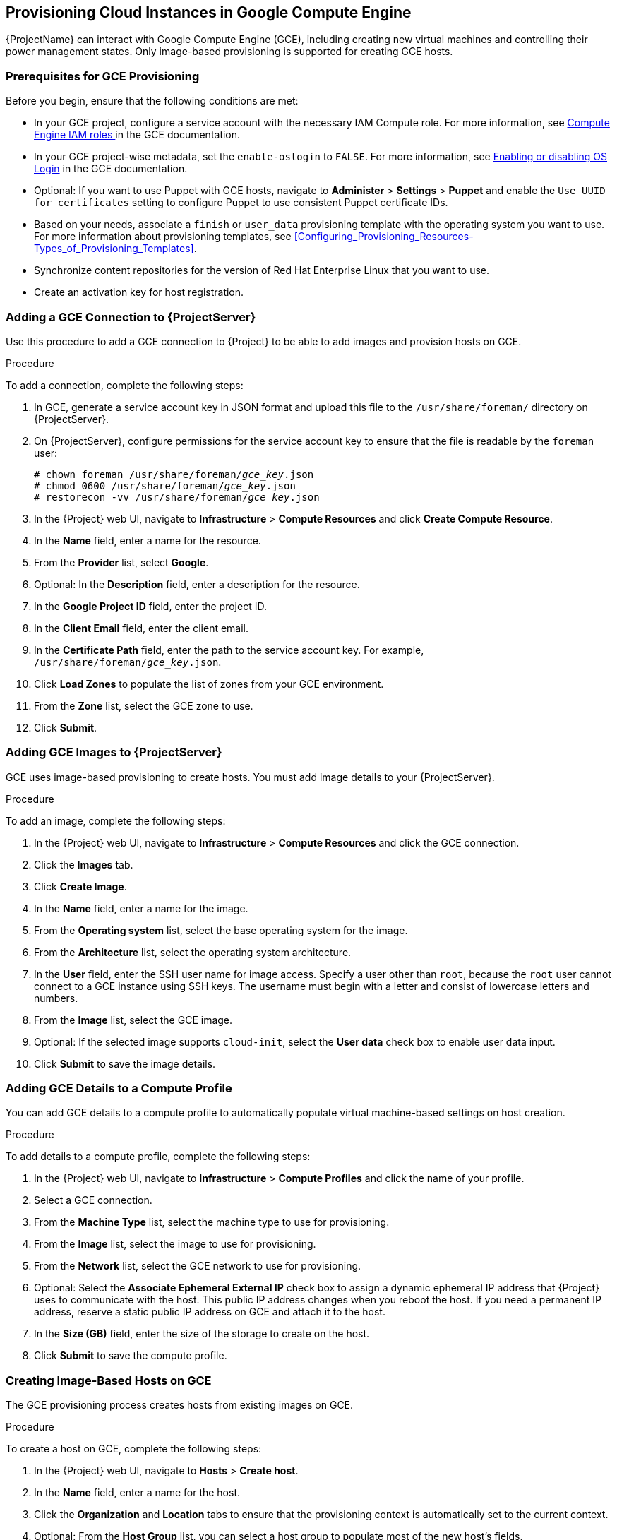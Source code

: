 [[Provisioning_Virtual_Machines_in_GCE]]
== Provisioning Cloud Instances in Google Compute Engine
{ProjectName} can interact with Google Compute Engine (GCE), including creating new virtual machines and controlling their power management states. Only image-based provisioning is supported for creating GCE hosts.

[[Provisioning_Virtual_Machines_in_GCE-Prerequisites_for_GCE_Provisioning]]
=== Prerequisites for GCE Provisioning

Before you begin, ensure that the following conditions are met:

* In your GCE project, configure a service account with the necessary IAM Compute role. For more information, see https://cloud.google.com/compute/docs/access/iam[Compute Engine IAM roles ] in the GCE documentation.
* In your GCE project-wise metadata, set the `enable-oslogin` to `FALSE`. For more information, see https://cloud.google.com/compute/docs/instances/managing-instance-access#enable_oslogin[Enabling or disabling OS Login] in the GCE documentation.
* Optional: If you want to use Puppet with GCE hosts, navigate to *Administer* > *Settings* > *Puppet* and enable the `Use UUID for certificates` setting to configure Puppet to use consistent Puppet certificate IDs.
* Based on your needs, associate a `finish` or `user_data` provisioning template with the operating system you want to use. For more information about provisioning templates, see xref:Configuring_Provisioning_Resources-Types_of_Provisioning_Templates[].
* Synchronize content repositories for the version of Red Hat Enterprise Linux that you want to use.
* Create an activation key for host registration.

[[Provisioning_Virtual_Machines_in_GCE-Adding_a_GCE_Connection]]
=== Adding a GCE Connection to {ProjectServer}

Use this procedure to add a GCE connection to {Project} to be able to add images and provision hosts on GCE.

.Procedure

To add a connection, complete the following steps:

. In GCE, generate a service account key in JSON format and upload this file to the `/usr/share/foreman/` directory on {ProjectServer}.
. On {ProjectServer}, configure permissions for the service account key to ensure that the file is readable by the `foreman` user:
+
[options="nowrap" subs="+quotes"]
----
# chown foreman /usr/share/foreman/_gce_key_.json
# chmod 0600 /usr/share/foreman/_gce_key_.json
# restorecon -vv /usr/share/foreman/_gce_key_.json
----
. In the {Project} web UI, navigate to *Infrastructure* > *Compute Resources* and click *Create Compute Resource*.
. In the *Name* field, enter a name for the resource.
. From the *Provider* list, select *Google*.
. Optional: In the *Description* field, enter a description for the resource.
. In the *Google Project ID* field, enter the project ID.
. In the *Client Email* field, enter the client email.
. In the *Certificate Path* field, enter the path to the service account key. For example, `/usr/share/foreman/_gce_key_.json`.
. Click *Load Zones* to populate the list of zones from your GCE environment.
. From the *Zone* list, select the GCE zone to use.
. Click *Submit*.

[[Provisioning_Virtual_Machines_in_GCE-Adding_GCE_Images]]
=== Adding GCE Images to {ProjectServer}

GCE uses image-based provisioning to create hosts. You must add image details to your {ProjectServer}.

.Procedure

To add an image, complete the following steps:

. In the {Project} web UI, navigate to *Infrastructure* > *Compute Resources* and click the GCE connection.
. Click the *Images* tab.
. Click *Create Image*.
. In the *Name* field, enter a name for the image.
. From the *Operating system* list, select the base operating system for the image.
. From the *Architecture* list, select the operating system architecture.
. In the *User* field, enter the SSH user name for image access. Specify a user other than `root`, because the `root` user cannot connect to a GCE instance using SSH keys. The username must begin with a letter and consist of lowercase letters and numbers.

. From the *Image* list, select the GCE image.
. Optional: If the selected image supports `cloud-init`, select the *User data* check box to enable user data input.
. Click *Submit* to save the image details.

[[Provisioning_Virtual_Machines_in_GCE-Adding_GCE_Details_to_a_Compute_Profile]]
=== Adding GCE Details to a Compute Profile

You can add GCE details to a compute profile to automatically populate virtual machine-based settings on host creation.

.Procedure

To add details to a compute profile, complete the following steps:

. In the {Project} web UI, navigate to *Infrastructure* > *Compute Profiles* and click the name of your profile.
. Select a GCE connection.
. From the *Machine Type* list, select the machine type to use for provisioning.
. From the *Image* list, select the image to use for provisioning.
. From the *Network* list, select the GCE network to use for provisioning.
. Optional: Select the *Associate Ephemeral External IP* check box to assign a dynamic ephemeral IP address that {Project} uses to communicate with the host. This public IP address changes when you reboot the host. If you need a permanent IP address, reserve a static public IP address on GCE and attach it to the host.
. In the *Size (GB)* field, enter the size of the storage to create on the host.
. Click *Submit* to save the compute profile.

[[Provisioning_Virtual_Machines_in_GCE-Creating_Image_Based_Hosts_on_GCE]]
=== Creating Image-Based Hosts on GCE

The GCE provisioning process creates hosts from existing images on GCE.

.Procedure

To create a host on GCE, complete the following steps:

. In the {Project} web UI, navigate to *Hosts* > *Create host*.
. In the *Name* field, enter a name for the host.
. Click the *Organization* and *Location* tabs to ensure that the provisioning context is automatically set to the current context.
. Optional: From the *Host Group* list, you can select a host group to populate most of the new host's fields.
. From the *Deploy on* list, select the GCE connection.
. From the *Compute Profile* list, select a profile to use to automatically populate virtual machine-based settings.
. Click the *Interface* tab and click *Edit* on the host's interface.
. Verify that the fields are automatically populated with values, particularly the following items:
+
  * The *Name* from the *Host* tab becomes the *DNS name*.
  * The *MAC address* field is blank.
  * The *Domain* field is populated with the required domain.
  * The *Managed*, *Primary*, and *Provision* options are automatically selected for the first interface on the host. If not, select them.

. Click the *Operating System* tab, and select the operating system to install.
. Click *Resolve* in *Provisioning templates* to verify that the new host can identify the correct provisioning templates to use. You must select either a `finish` or `user_data` provisioning template.
. Click the *Parameters* tab and ensure that a parameter exists that provides an activation key. If not, add an activation key.
. Click *Submit* to save the host entry.

